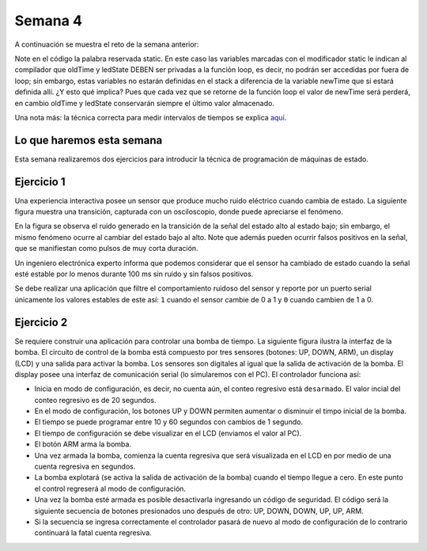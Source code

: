 Semana 4
===========
A continuación se muestra el reto de la semana anterior:

.. code-block:: c 
   :lineno-start: 1

    const unsigned long TIMEOUT = 1000;

    void setup() {
        Serial.begin(115200);
    }

    void loop() {
        static unsigned long oldTime = 0;
        static bool ledState = false;

    //  unsigned long initTime = micros();
    
        unsigned long newTime = millis();
        if (newTime - oldTime >= TIMEOUT) {
            oldTime = newTime;
            if(true == ledState)Serial.println("LED OFF");
            else Serial.println("LED ON");
            ledState = !ledState;
        //    Serial.print("Loop takes: ");
        //    Serial.print(micros() - initTime);
        //    Serial.println(" us");
        }
    }

Note en el código la palabra reservada static. En este caso las variables marcadas con el
modificador static le indican al compilador que oldTime y ledState DEBEN ser privadas a la
función loop, es decir, no podrán ser accedidas por fuera de loop; sin embargo, estas 
variables no estarán definidas en el stack a diferencia de la variable newTime que si estará
definida allí. ¿Y esto qué implica? Pues que cada vez que se retorne de la función loop 
el valor de newTime será perderá, en cambio oldTime y ledState conservarán siempre el 
último valor almacenado.

Una nota más: la técnica correcta para medir intervalos de tiempos se explica
`aquí <http://www.gammon.com.au/millis>`__.

Lo que haremos esta semana
---------------------------
Esta semana realizaremos dos ejercicios para introducir la técnica de programación de 
máquinas de estado.

Ejercicio 1
------------
Una experiencia interactiva posee un sensor que produce mucho ruido eléctrico cuando 
cambia de estado. La siguiente figura muestra una transición, capturada con un 
osciloscopio, donde puede apreciarse el fenómeno.

.. image:: ../_static/bounce.jpg

En la figura se observa el ruido generado en la transición de la señal del estado alto 
al estado bajo; sin embargo, el mismo fenómeno ocurre al cambiar del estado bajo al alto. 
Note que además pueden ocurrir falsos positivos en la señal, que se manifiestan 
como pulsos de muy corta duración.

Un ingeniero electrónica experto informa que podemos considerar que el sensor ha 
cambiado de estado cuando la señal esté estable por lo menos durante 100 ms sin ruido y 
sin falsos positivos.

Se debe realizar una aplicación que filtre el comportamiento ruidoso del sensor y 
reporte por un puerto serial únicamente los valores 
estables de este así: ``1`` cuando el sensor cambie de 0 a 1 y ``0`` cuando cambien de 
1 a 0.

Ejercicio 2
------------
Se requiere construir una aplicación para controlar una bomba de tiempo. La siguiente 
figura ilustra la interfaz de la bomba. El circuito de control de la bomba está compuesto 
por tres sensores (botones: UP, DOWN, ARM), un display (LCD) y una salida para 
activar la bomba. Los sensores son digitales al igual que la salida de activación de la 
bomba. El display posee una interfaz de comunicación serial (lo simularemos con el PC). 
El controlador funciona así: 

.. image:: ../_static/bomb.png

* Inicia en modo de configuración, es decir, no cuenta aún, el conteo regresivo 
  está ``desarmado``. El valor incial del conteo regresivo es de 20 segundos.
* En el modo de configuración, los botones UP y DOWN permiten aumentar o disminuir el 
  timpo inicial de la bomba.
* El tiempo se puede programar entre 10 y 60 segundos con cambios de 1 segundo. 
* El tiempo de configuración se debe visualizar en el LCD (enviamos el 
  valor al PC).
* El botón ARM arma la bomba.
* Una vez armada la bomba, comienza la cuenta regresiva que será visualizada en el LCD en
  por medio de una cuenta regresiva en segundos.
* La bomba explotará (se activa la salida de activación de la bomba) cuando el tiempo 
  llegue a cero. En este punto el control regreserá al modo de configuración.
* Una vez la bomba esté armada es posible desactivarla ingresando un código de seguridad. 
  El código será la siguiente secuencia de botones presionados uno después de otro: 
  UP, DOWN, DOWN, UP, UP, ARM.
* Si la secuencia se ingresa correctamente el controlador pasará de nuevo al modo de 
  configuración de lo contrario continuará la fatal cuenta regresiva.
